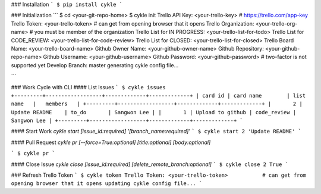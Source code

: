 ### Installation
```
$ pip install cykle
```

### Initialization
```
$ cd <your-git-repo-home>
$ cykle init
Trello API Key: <your-trello-key>           # https://trello.com/app-key
Trello Token: <your-trello-token>           # can get from opening browser that it opens
Trello Organization: <your-trello-org-name> # you must be member of the organization
Trello List for IN PROGRESS: <your-trello-list-for-todo>
Trello List for CODE_REVIEW: <your-trello-list-for-code-review>
Trello List for CLOSED: <your-trello-list-for-closed>
Trello Board Name: <your-trello-board-name>
Github Owner Name: <your-github-owner-name>
Github Repository: <your-github-repo-name>
Github Username: <your-github-username>
Github Password: <your-github-password>     # two-factor is not supported yet
Develop Branch: master
generating cykle config file...

```

### Work Cycle with CLI
#### List Issues
```
$ cykle issues
+---------+------------------+-------------+-------------+
| card id | card name        | list name   |   members   |
+---------+------------------+-------------+-------------+
|       2 | Update README    | to_do       | Sangwon Lee |
|       1 | Upload to github | code_review | Sangwon Lee |
+---------+------------------+-------------+-------------+
```

#### Start Work
`cykle start [issue_id:required] '[branch_name:required]'`
```
$ cykle start 2 'Update README'
```

#### Pull Request
`cykle pr [--force=True:optional] [title:optional] [body:optional]`

```
$ cykle pr
```

#### Close Issue
`cykle close [issue_id:required] [delete_remote_branch:optional]`
```
$ cykle close 2 True
```

### Refresh Trello Token
```
$ cykle token
Trello Token: <your-trello-token>           # can get from opening browser that it opens
updating cykle config file...
```


